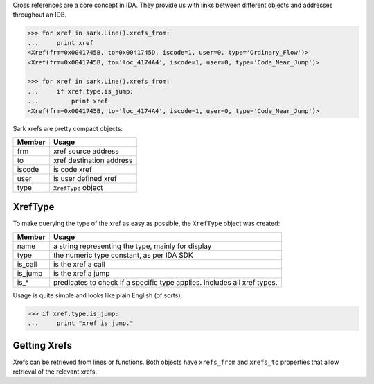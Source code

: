 Cross references are a core concept in IDA. They provide us with links
between different objects and addresses throughout an IDB.

.. code:: python

    >>> for xref in sark.Line().xrefs_from:
    ...     print xref
    <Xref(frm=0x0041745B, to=0x0041745D, iscode=1, user=0, type='Ordinary_Flow')>
    <Xref(frm=0x0041745B, to='loc_4174A4', iscode=1, user=0, type='Code_Near_Jump')>

    >>> for xref in sark.Line().xrefs_from:
    ...     if xref.type.is_jump:
    ...         print xref
    <Xref(frm=0x0041745B, to='loc_4174A4', iscode=1, user=0, type='Code_Near_Jump')>

Sark xrefs are pretty compact objects:

+----------+----------------------------+
| Member   | Usage                      |
+==========+============================+
| frm      | xref source address        |
+----------+----------------------------+
| to       | xref destination address   |
+----------+----------------------------+
| iscode   | is code xref               |
+----------+----------------------------+
| user     | is user defined xref       |
+----------+----------------------------+
| type     | ``XrefType`` object        |
+----------+----------------------------+

XrefType
~~~~~~~~

To make querying the type of the xref as easy as possible, the
``XrefType`` object was created:

+------------+----------------------------------------------------------------------------+
| Member     | Usage                                                                      |
+============+============================================================================+
| name       | a string representing the type, mainly for display                         |
+------------+----------------------------------------------------------------------------+
| type       | the numeric type constant, as per IDA SDK                                  |
+------------+----------------------------------------------------------------------------+
| is\_call   | is the xref a call                                                         |
+------------+----------------------------------------------------------------------------+
| is\_jump   | is the xref a jump                                                         |
+------------+----------------------------------------------------------------------------+
| is\_\*     | predicates to check if a specific type applies. Includes all xref types.   |
+------------+----------------------------------------------------------------------------+

Usage is quite simple and looks like plain English (of sorts):

.. code:: python

    >>> if xref.type.is_jump:
    ...     print "xref is jump."

Getting Xrefs
~~~~~~~~~~~~~

Xrefs can be retrieved from lines or functions. Both objects have
``xrefs_from`` and ``xrefs_to`` properties that allow retrieval of the
relevant xrefs.
